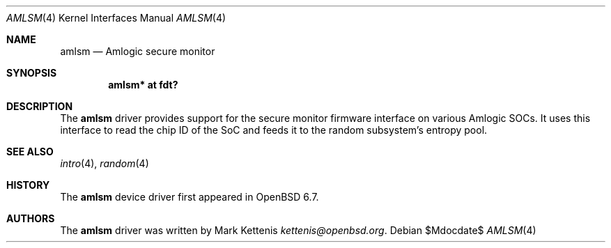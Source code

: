 .\"	$OpenBSD$
.\"
.\" Copyright (c) 2020 Mark Kettenis <kettenis@openbsd.org>
.\"
.\" Permission to use, copy, modify, and distribute this software for any
.\" purpose with or without fee is hereby granted, provided that the above
.\" copyright notice and this permission notice appear in all copies.
.\"
.\" THE SOFTWARE IS PROVIDED "AS IS" AND THE AUTHOR DISCLAIMS ALL WARRANTIES
.\" WITH REGARD TO THIS SOFTWARE INCLUDING ALL IMPLIED WARRANTIES OF
.\" MERCHANTABILITY AND FITNESS. IN NO EVENT SHALL THE AUTHOR BE LIABLE FOR
.\" ANY SPECIAL, DIRECT, INDIRECT, OR CONSEQUENTIAL DAMAGES OR ANY DAMAGES
.\" WHATSOEVER RESULTING FROM LOSS OF USE, DATA OR PROFITS, WHETHER IN AN
.\" ACTION OF CONTRACT, NEGLIGENCE OR OTHER TORTIOUS ACTION, ARISING OUT OF
.\" OR IN CONNECTION WITH THE USE OR PERFORMANCE OF THIS SOFTWARE.
.\"
.Dd $Mdocdate$
.Dt AMLSM 4
.Os
.Sh NAME
.Nm amlsm
.Nd Amlogic secure monitor
.Sh SYNOPSIS
.Cd "amlsm* at fdt?"
.Sh DESCRIPTION
The
.Nm
driver provides support for the secure monitor firmware interface on
various Amlogic SOCs.
It uses this interface to read the chip ID of the SoC and feeds it to
the random subsystem's entropy pool.
.Sh SEE ALSO
.Xr intro 4 ,
.Xr random 4
.Sh HISTORY
The
.Nm
device driver first appeared in
.Ox 6.7 .
.Sh AUTHORS
.An -nosplit
The
.Nm
driver was written by
.An Mark Kettenis Mt kettenis@openbsd.org .
